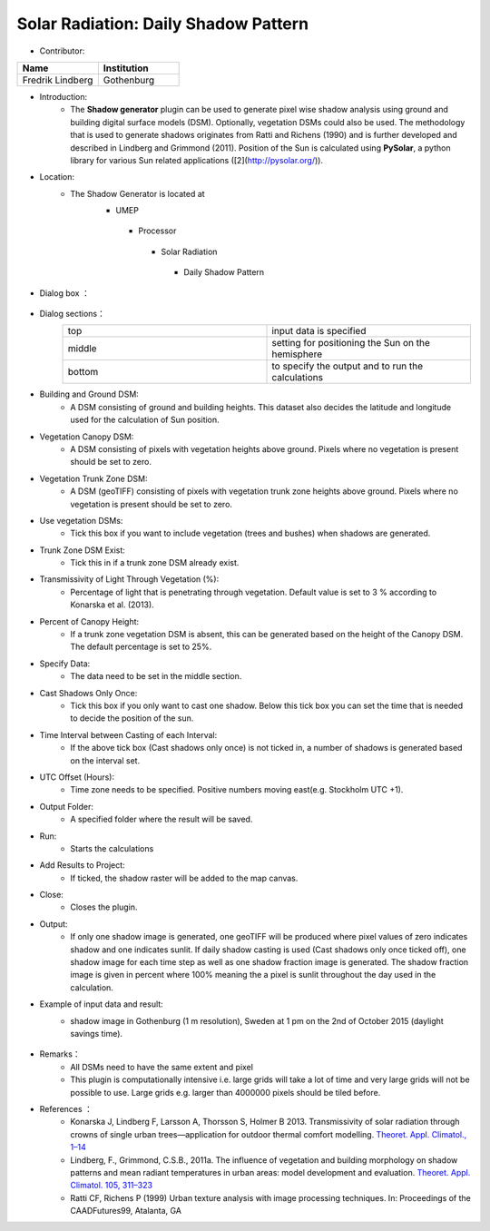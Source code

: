 
Solar Radiation: Daily Shadow Pattern
~~~~~~~~~~~~~~~~~~~~~~~~~~~~~~~~~~~~~
* Contributor:
.. list-table::
   :widths: 50 50
   :header-rows: 1

   * - Name
     - Institution

   * - Fredrik Lindberg
     - Gothenburg


* Introduction:
     -  The **Shadow generator** plugin can be used to generate pixel wise shadow analysis using ground and building digital surface models (DSM). Optionally, vegetation DSMs could also be used. The methodology that is used to generate shadows originates from Ratti and Richens (1990) and is further developed and described in Lindberg and Grimmond (2011). Position of the Sun is calculated using **PySolar**, a python library for various Sun related applications ([2](http://pysolar.org/)).

* Location:
    - The Shadow Generator is located at
        -  UMEP
          -  Processor
            -  Solar Radiation
              -  Daily Shadow Pattern

* Dialog box ：
      .. figure:: /images/Shadow_generator.jpg

* Dialog sections：
      .. list-table::
         :widths: 50 50
         :header-rows: 0

         * - top
           - input data is specified
         * - middle
           - setting for positioning the Sun on the hemisphere
         * - bottom
           - to specify the output and to run the calculations

* Building and Ground DSM:
     - A DSM consisting of ground and building heights. This dataset also decides the latitude and longitude used for the calculation of Sun position.

* Vegetation Canopy DSM:
     - A DSM consisting of pixels with vegetation heights above ground. Pixels where no vegetation is present should be set to zero.

* Vegetation Trunk Zone DSM:
     - A DSM (geoTIFF) consisting of pixels with vegetation trunk zone heights above ground. Pixels where no vegetation is present should be set to zero.

* Use vegetation DSMs:
     - Tick this box if you want to include vegetation (trees and bushes) when shadows are generated.

* Trunk Zone DSM Exist:
     -  Tick this in if a trunk zone DSM already exist.

* Transmissivity of Light Through Vegetation (%):
     -  Percentage of light that is penetrating through vegetation. Default value is set to 3 % according to Konarska et al. (2013).

* Percent of Canopy Height:
     -  If a trunk zone vegetation DSM is absent, this can be generated based on the height of the Canopy DSM. The default percentage is set to 25%.

* Specify Data:
     -  The data need to be set in the middle section.

* Cast Shadows Only Once:
     -  Tick this box if you only want to cast one shadow. Below this tick box you can set the time that is needed to decide the position of the sun.

* Time Interval between Casting of each Interval:
     -  If the above tick box (Cast shadows only once) is not ticked in, a number of shadows is generated based on the interval set.

* UTC Offset (Hours):
     -  Time zone needs to be specified. Positive numbers moving east(e.g. Stockholm UTC +1).

* Output Folder:
     - A specified folder where the result will be saved.

* Run:
     - Starts the calculations

* Add Results to Project:
     -  If ticked, the shadow raster will be added to the map canvas.

* Close:
     - Closes the plugin.

* Output:
     -  If only one shadow image is generated, one geoTIFF will be produced where pixel values of zero indicates shadow and one indicates sunlit. If daily shadow casting is used (Cast shadows only once ticked off), one shadow image for each time step as well as one shadow fraction image is generated. The shadow fraction image is given in percent where 100% meaning the a pixel is sunlit throughout the day used in the calculation.

* Example of input data and result:
     -  shadow image in Gothenburg (1 m resolution), Sweden at 1 pm on the 2nd of October 2015 (daylight savings time).
            .. figure:: /images/Shadow2.jpg

* Remarks：
            -  All DSMs need to have the same extent and pixel
            -  This plugin is computationally intensive i.e. large grids will take a lot of time and very large grids will not be possible to use. Large grids e.g. larger than 4000000 pixels should be tiled before.


* References ：
      -  Konarska J, Lindberg F, Larsson A, Thorsson S, Holmer B 2013. Transmissivity of solar radiation through crowns of single urban trees—application for outdoor thermal comfort modelling. `Theoret. Appl. Climatol., 1–14 <http://link.springer.com/article/10.1007/s00704-013-1000-3>`__
      -  Lindberg, F., Grimmond, C.S.B., 2011a. The influence of vegetation and building morphology on shadow patterns and mean radiant temperatures in urban areas: model development and evaluation. `Theoret. Appl. Climatol. 105, 311–323 <http://link.springer.com/article/10.1007/s00704-010-0382-8>`__
      -  Ratti CF, Richens P (1999) Urban texture analysis with image processing techniques. In: Proceedings of the CAADFutures99, Atalanta, GA
